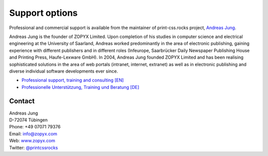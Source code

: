 Support options
===============


Professional and commercial support is available from the maintainer of 
print-css.rocks project,  `Andreas Jung <https://about.me/andreasjung>`_.  

.. image:: /static/ajung-med.jpg 
    :class: ajung

Andreas Jung is the founder of ZOPYX Limited.  Upon completion of his studies
in computer science and electrical engineering at the University of Saarland,
Andreas worked predominantly in the area of electronic publishing, gaining
experience with different publishers and in different roles (Infeurope,
Saarbrücker Daily Newspaper Publishing House and Printing Press, Haufe-Lexware
GmbH).  In 2004, Andreas Jung founded ZOPYX Limited and has been realising
sophisticated solutions in the area of web portals (intranet, internet,
extranet) as well as in electronic publishing and diverse individual software
developments ever since.

- `Professional support, training and consulting [EN] <https://print-css.com>`_
- `Professionelle Unterstützung, Training und Beratung [DE] <https://print-css.DE>`_

Contact
+++++++

| Andreas Jung
| D-72074 Tübingen
| Phone: +49 07071 79376
| Email: info@zopyx.com
| Web: `www.zopyx.com <https://zopyx.com>`_
| Twitter: `@printcssrocks <https://twitter.com/printcssrocks>`_


